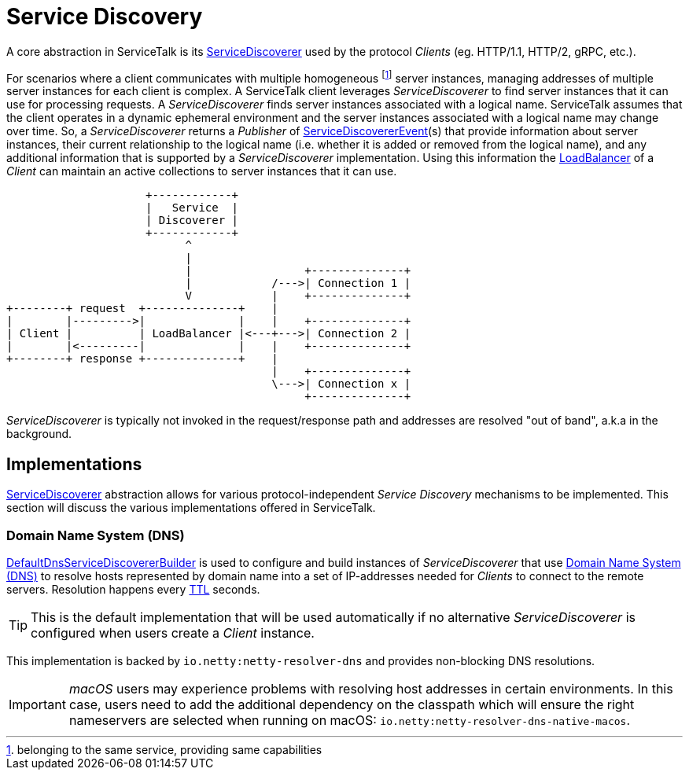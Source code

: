 // Configure {source-root} values based on how this document is rendered: on GitHub or not
ifdef::env-github[]
:source-root:
endif::[]
ifndef::env-github[]
ifndef::source-root[:source-root: https://github.com/apple/servicetalk/blob/{page-origin-refname}]
endif::[]

= Service Discovery

A core abstraction in ServiceTalk is its
link:{source-root}/servicetalk-client-api/src/main/java/io/servicetalk/client/api/ServiceDiscoverer.java[ServiceDiscoverer]
used by the protocol _Clients_ (eg. HTTP/1.1, HTTP/2, gRPC, etc.).

For scenarios where a client communicates with multiple homogeneous footnote:[belonging to the same service, providing
same capabilities] server instances, managing addresses of multiple server instances for each client is complex.
A ServiceTalk client leverages _ServiceDiscoverer_ to find server instances that it can use for processing requests. A
_ServiceDiscoverer_ finds server instances associated with a logical name. ServiceTalk assumes that the client operates
in a dynamic ephemeral environment and the server instances associated with a logical name may change over time. So, a
_ServiceDiscoverer_ returns a _Publisher_ of
link:{source-root}/servicetalk-client-api/src/main/java/io/servicetalk/client/api/ServiceDiscovererEvent.java[ServiceDiscovererEvent](s)
that provide information about server instances, their current relationship to the logical name (i.e. whether it is
added or removed from the logical name), and any additional information that is supported by a _ServiceDiscoverer_
implementation. Using this information the xref:{page-version}@servicetalk-loadbalancer::index.adoc[LoadBalancer] of a
_Client_ can maintain an active collections to server instances that it can use.

[ditaa]
----
                     +------------+
                     |   Service  |
                     | Discoverer |
                     +------------+
                           ^
                           |
                           |                 +--------------+
                           |            /--->| Connection 1 |
                           V            |    +--------------+
+--------+ request  +--------------+    |
|        |--------->|              |    |    +--------------+
| Client |          | LoadBalancer |<---+--->| Connection 2 |
|        |<---------|              |    |    +--------------+
+--------+ response +--------------+    |
                                        |    +--------------+
                                        \--->| Connection x |
                                             +--------------+
----

_ServiceDiscoverer_ is typically not invoked in the request/response path and addresses are resolved "out of band",
a.k.a in the background.

== Implementations

link:{source-root}/servicetalk-client-api/src/main/java/io/servicetalk/client/api/ServiceDiscoverer.java[ServiceDiscoverer]
abstraction allows for various protocol-independent _Service Discovery_ mechanisms to be implemented. This section will
discuss the various implementations offered in ServiceTalk.

=== Domain Name System (DNS)

link:{source-root}/servicetalk-dns-discovery-netty/src/main/java/io/servicetalk/dns/discovery/netty/DefaultDnsServiceDiscovererBuilder.java[DefaultDnsServiceDiscovererBuilder]
is used to configure and build instances of _ServiceDiscoverer_ that use
link:https://tools.ietf.org/html/rfc1035[Domain Name System (DNS)] to resolve hosts represented by domain name into a
set of IP-addresses needed for _Clients_ to connect to the remote servers. Resolution happens every
link:https://tools.ietf.org/html/rfc1035#section-3.2.1[TTL] seconds.

TIP: This is the default implementation that will be used automatically if no alternative _ServiceDiscoverer_ is
configured when users create a _Client_ instance.

This implementation is backed by `io.netty:netty-resolver-dns` and provides non-blocking DNS resolutions.

IMPORTANT: _macOS_ users may experience problems with resolving host addresses in certain environments. In this case,
users need to add the additional dependency on the classpath which will ensure the right nameservers are selected when
running on macOS: `io.netty:netty-resolver-dns-native-macos`.
